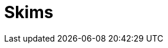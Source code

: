 :slug: products/skims/
:description: Forces makes use of human skills for the creation of exploits to break your build and force remediation of vulnerabilities performing DAST - SAST tests.
:keywords: Fluid Attacks, Products, Forces, Ethical Hacking, Pentesting, Security
:template: products/skims

= Skims
